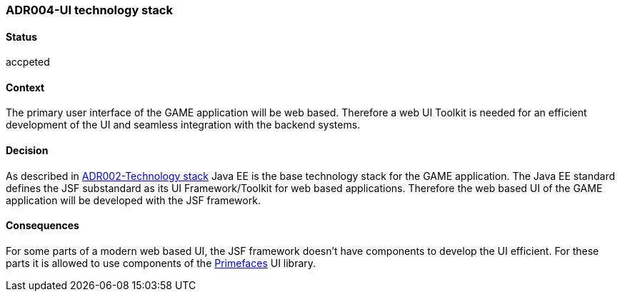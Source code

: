 === ADR004-UI technology stack

==== Status
accpeted

==== Context

The primary user interface of the GAME application will be web based. Therefore a web UI Toolkit is needed for an efficient development of the UI and seamless integration with the backend systems.

==== Decision

As described in link:ADR002-Technologystack.adoc[ADR002-Technology stack] Java EE is the base technology stack for the GAME application. The Java EE standard defines the JSF substandard as its UI Framework/Toolkit for web based applications. Therefore the web based UI of the GAME application will be developed with the JSF framework.

==== Consequences

For some parts of a modern web based UI, the JSF framework doesn't have components to develop the UI efficient. For these parts it is allowed to use components of the link:https://www.primefaces.org/[Primefaces] UI library.
